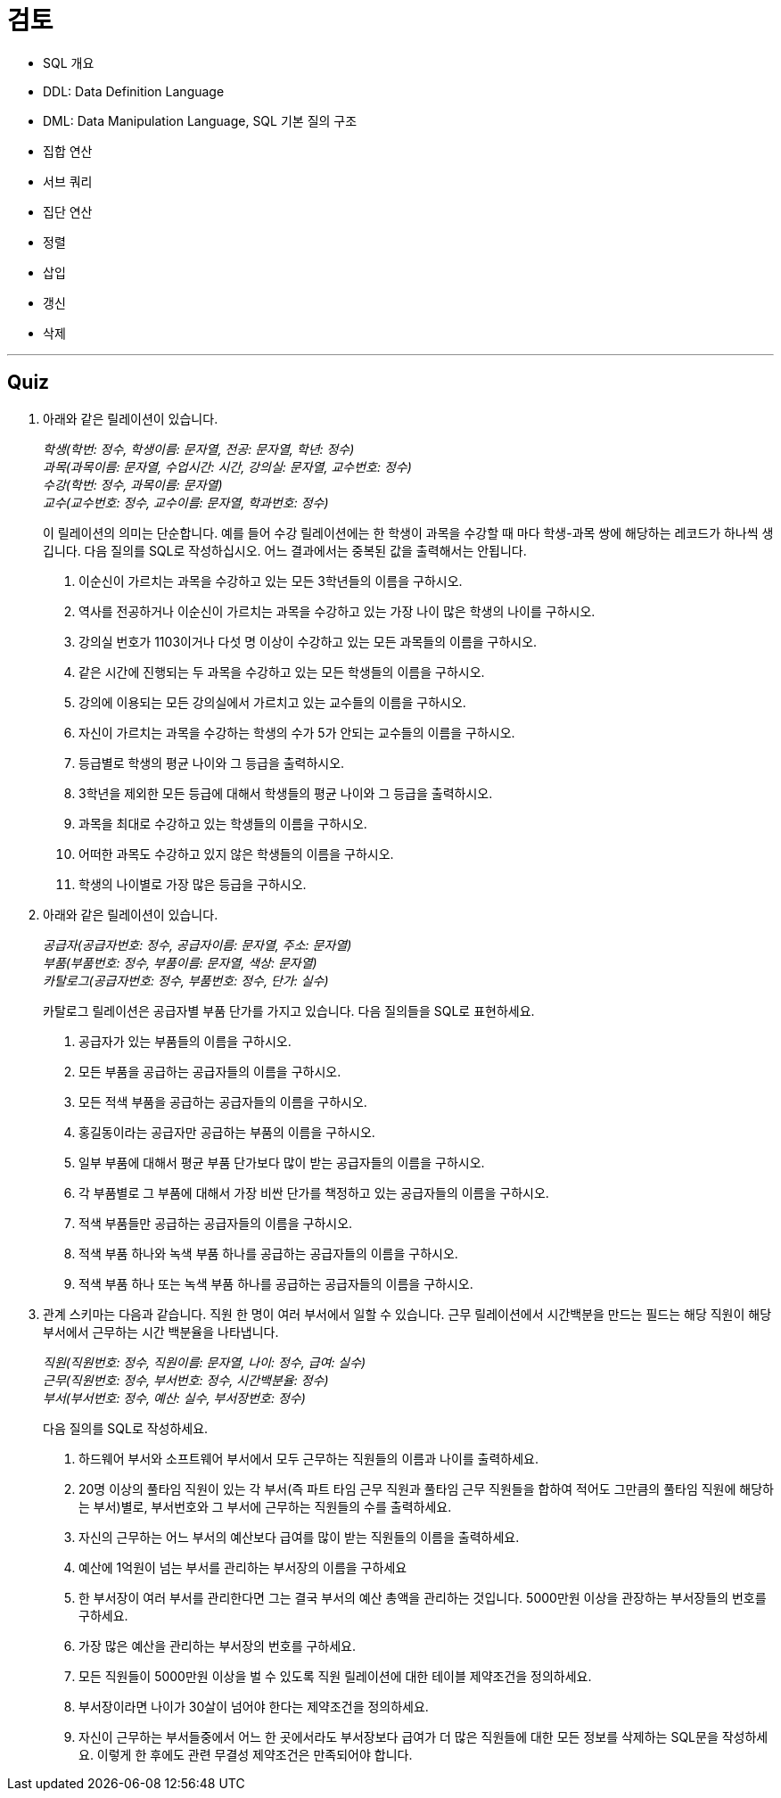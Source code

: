 = 검토

* SQL 개요
* DDL: Data Definition Language
* DML: Data Manipulation Language, SQL 기본 질의 구조
* 집합 연산
* 서브 쿼리
* 집단 연산
* 정렬
* 삽입
* 갱신
* 삭제

---

== Quiz

1.	아래와 같은 릴레이션이 있습니다.
+
_학생(학번: 정수, 학생이름: 문자열, 전공: 문자열, 학년: 정수) +
과목(과목이름: 문자열, 수업시간: 시간, 강의실: 문자열, 교수번호: 정수) +
수강(학번: 정수, 과목이름: 문자열) +
교수(교수번호: 정수, 교수이름: 문자열, 학과번호: 정수)_
+
이 릴레이션의 의미는 단순합니다. 예를 들어 수강 릴레이션에는 한 학생이 과목을 수강할 때 마다 학생-과목 쌍에 해당하는 레코드가 하나씩 생깁니다.
다음 질의를 SQL로 작성하십시오. 어느 결과에서는 중복된 값을 출력해서는 안됩니다.
+
A.	이순신이 가르치는 과목을 수강하고 있는 모든 3학년들의 이름을 구하시오.
B.	역사를 전공하거나 이순신이 가르치는 과목을 수강하고 있는 가장 나이 많은 학생의 나이를 구하시오.
C.	강의실 번호가 1103이거나 다섯 명 이상이 수강하고 있는 모든 과목들의 이름을 구하시오.
D.	같은 시간에 진행되는 두 과목을 수강하고 있는 모든 학생들의 이름을 구하시오.
E.	강의에 이용되는 모든 강의실에서 가르치고 있는 교수들의 이름을 구하시오.
F.	자신이 가르치는 과목을 수강하는 학생의 수가 5가 안되는 교수들의 이름을 구하시오.
G.	등급별로 학생의 평균 나이와 그 등급을 출력하시오.
H.	3학년을 제외한 모든 등급에 대해서 학생들의 평균 나이와 그 등급을 출력하시오.
I.	과목을 최대로 수강하고 있는 학생들의 이름을 구하시오.
J.	어떠한 과목도 수강하고 있지 않은 학생들의 이름을 구하시오.
K.	학생의 나이별로 가장 많은 등급을 구하시오.
2.	아래와 같은 릴레이션이 있습니다.
+
_공급자(공급자번호: 정수, 공급자이름: 문자열, 주소: 문자열)  +
부품(부품번호: 정수, 부품이름: 문자열, 색상: 문자열) +
카탈로그(공급자번호: 정수, 부품번호: 정수, 단가: 실수)_
+
카탈로그 릴레이션은 공급자별 부품 단가를 가지고 있습니다. 다음 질의들을 SQL로 표현하세요.
+
A.	공급자가 있는 부품들의 이름을 구하시오.
B.	모든 부품을 공급하는 공급자들의 이름을 구하시오.
C.	모든 적색 부품을 공급하는 공급자들의 이름을 구하시오.
D.	홍길동이라는 공급자만 공급하는 부품의 이름을 구하시오.
E.	일부 부품에 대해서 평균 부품 단가보다 많이 받는 공급자들의 이름을 구하시오.
F.	각 부품별로 그 부품에 대해서 가장 비싼 단가를 책정하고 있는 공급자들의 이름을 구하시오.
G.	적색 부품들만 공급하는 공급자들의 이름을 구하시오.
H.	적색 부품 하나와 녹색 부품 하나를 공급하는 공급자들의 이름을 구하시오.
I.	적색 부품 하나 또는 녹색 부품 하나를 공급하는 공급자들의 이름을 구하시오.

3.	관계 스키마는 다음과 같습니다. 직원 한 명이 여러 부서에서 일할 수 있습니다. 근무 릴레이션에서 시간백분을 만드는 필드는 해당 직원이 해당 부서에서 근무하는 시간 백분율을 나타냅니다.
+
_직원(직원번호: 정수, 직원이름: 문자열, 나이: 정수, 급여: 실수)  +
근무(직원번호: 정수, 부서번호: 정수, 시간백분율: 정수)  +
부서(부서번호: 정수, 예산: 실수, 부서장번호: 정수)_
+
다음 질의를 SQL로 작성하세요.
+
A.	하드웨어 부서와 소프트웨어 부서에서 모두 근무하는 직원들의 이름과 나이를 출력하세요.
B.	20명 이상의 풀타임 직원이 있는 각 부서(즉 파트 타임 근무 직원과 풀타임 근무 직원들을 합하여 적어도 그만큼의 풀타임 직원에 해당하는 부서)별로, 부서번호와 그 부서에 근무하는 직원들의 수를 출력하세요.
C.	자신의 근무하는 어느 부서의 예산보다 급여를 많이 받는 직원들의 이름을 출력하세요.
D.	예산에 1억원이 넘는 부서를 관리하는 부서장의 이름을 구하세요
E.	한 부서장이 여러 부서를 관리한다면 그는 결국 부서의 예산 총액을 관리하는 것입니다. 5000만원 이상을 관장하는 부서장들의 번호를 구하세요.
F.	가장 많은 예산을 관리하는 부서장의 번호를 구하세요.
G.	모든 직원들이 5000만원 이상을 벌 수 있도록 직원 릴레이션에 대한 테이블 제약조건을 정의하세요.
H.	부서장이라면 나이가 30살이 넘어야 한다는 제약조건을 정의하세요.
I.	자신이 근무하는 부서들중에서 어느 한 곳에서라도 부서장보다 급여가 더 많은 직원들에 대한 모든 정보를 삭제하는 SQL문을 작성하세요. 이렇게 한 후에도 관련 무결성 제약조건은 만족되어야 합니다.
